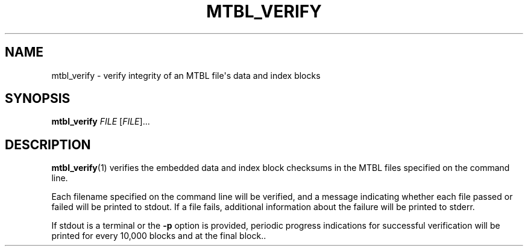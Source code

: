 '\" t
.\"     Title: mtbl_verify
.\"    Author: [FIXME: author] [see http://docbook.sf.net/el/author]
.\" Generator: DocBook XSL Stylesheets v1.79.1 <http://docbook.sf.net/>
.\"      Date: 04/01/2019
.\"    Manual: \ \&
.\"    Source: \ \&
.\"  Language: English
.\"
.TH "MTBL_VERIFY" "1" "04/01/2019" "\ \&" "\ \&"
.\" -----------------------------------------------------------------
.\" * Define some portability stuff
.\" -----------------------------------------------------------------
.\" ~~~~~~~~~~~~~~~~~~~~~~~~~~~~~~~~~~~~~~~~~~~~~~~~~~~~~~~~~~~~~~~~~
.\" http://bugs.debian.org/507673
.\" http://lists.gnu.org/archive/html/groff/2009-02/msg00013.html
.\" ~~~~~~~~~~~~~~~~~~~~~~~~~~~~~~~~~~~~~~~~~~~~~~~~~~~~~~~~~~~~~~~~~
.ie \n(.g .ds Aq \(aq
.el       .ds Aq '
.\" -----------------------------------------------------------------
.\" * set default formatting
.\" -----------------------------------------------------------------
.\" disable hyphenation
.nh
.\" disable justification (adjust text to left margin only)
.ad l
.\" -----------------------------------------------------------------
.\" * MAIN CONTENT STARTS HERE *
.\" -----------------------------------------------------------------
.SH "NAME"
mtbl_verify \- verify integrity of an MTBL file\*(Aqs data and index blocks
.SH "SYNOPSIS"
.sp
\fBmtbl_verify\fR \fIFILE\fR [\fIFILE\fR]\&...
.SH "DESCRIPTION"
.sp
\fBmtbl_verify\fR(1) verifies the embedded data and index block checksums in the MTBL files specified on the command line\&.
.sp
Each filename specified on the command line will be verified, and a message indicating whether each file passed or failed will be printed to stdout\&. If a file fails, additional information about the failure will be printed to stderr\&.
.sp
If stdout is a terminal or the \fB\-p\fR option is provided, periodic progress indications for successful verification will be printed for every 10,000 blocks and at the final block.\&.
